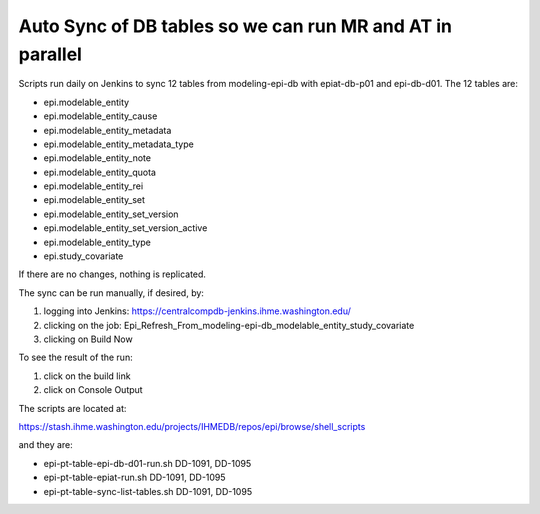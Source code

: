 .. _db-autosync:

Auto Sync of DB tables so we can run MR and AT in parallel
===========================================================

Scripts run daily on Jenkins to sync 12 tables from modeling-epi-db with epiat-db-p01
and epi-db-d01.  The 12 tables are:

* epi.modelable_entity
* epi.modelable_entity_cause
* epi.modelable_entity_metadata
* epi.modelable_entity_metadata_type
* epi.modelable_entity_note
* epi.modelable_entity_quota
* epi.modelable_entity_rei
* epi.modelable_entity_set
* epi.modelable_entity_set_version
* epi.modelable_entity_set_version_active
* epi.modelable_entity_type
* epi.study_covariate
  
If there are no changes, nothing is replicated.


The sync can be run manually, if desired, by: 

#. logging into Jenkins: https://centralcompdb-jenkins.ihme.washington.edu/

#. clicking on the job: Epi_Refresh_From_modeling-epi-db_modelable_entity_study_covariate

#. clicking on Build Now


To see the result of the run: 

#. click on the build link

#. click on Console Output


The scripts are located at:

https://stash.ihme.washington.edu/projects/IHMEDB/repos/epi/browse/shell_scripts

and they are: 

* epi-pt-table-epi-db-d01-run.sh	DD-1091, DD-1095
* epi-pt-table-epiat-run.sh	        DD-1091, DD-1095	
* epi-pt-table-sync-list-tables.sh	DD-1091, DD-1095
